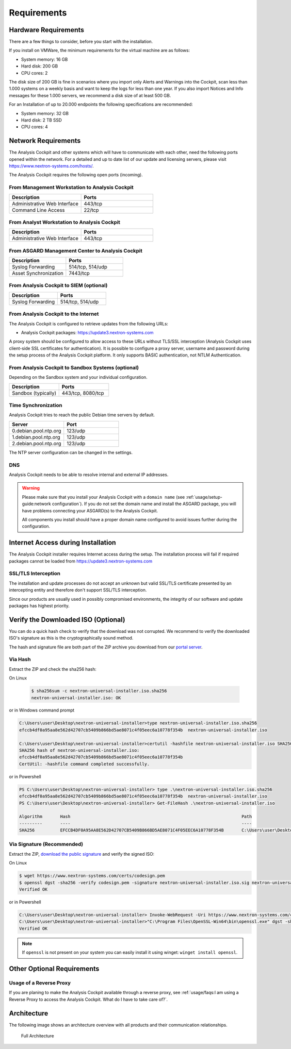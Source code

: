 Requirements
============

Hardware Requirements
---------------------

There are a few things to consider, before you start with the
installation.

If you install on VMWare, the minimum requirements for the virtual
machine are as follows:

* System memory: 16 GB
* Hard disk: 200 GB
* CPU cores: 2

The disk size of 200 GB is fine in scenarios where you import only
Alerts and Warnings into the Cockpit, scan less than 1.000 systems on a
weekly basis and want to keep the logs for less than one year. If you
also import Notices and Info messages for these 1.000 servers, we
recommend a disk size of at least 500 GB.

For an Installation of up to 20.000 endpoints the following
specifications are recommended:

* System memory: 32 GB
* Hard disk: 2 TB SSD
* CPU cores: 4

Network Requirements
--------------------

The Analysis Cockpit and other systems which will have to communicate
with each other, need the following ports opened within the network.
For a detailed and up to date list of our update and licensing
servers, please visit https://www.nextron-systems.com/hosts/.

The Analysis Cockpit requires the following open ports (incoming).

From Management Workstation to Analysis Cockpit
^^^^^^^^^^^^^^^^^^^^^^^^^^^^^^^^^^^^^^^^^^^^^^^

.. list-table::
   :header-rows: 1
   :widths: 50, 50

   * - Description
     - Ports
   * - Administrative Web Interface
     - 443/tcp
   * - Command Line Access
     - 22/tcp

From Analyst Workstation to Analysis Cockpit
^^^^^^^^^^^^^^^^^^^^^^^^^^^^^^^^^^^^^^^^^^^^

.. list-table::
   :header-rows: 1
   :widths: 50, 50

   * - Description
     - Ports
   * - Administrative Web Interface
     - 443/tcp

From ASGARD Management Center to Analysis Cockpit
^^^^^^^^^^^^^^^^^^^^^^^^^^^^^^^^^^^^^^^^^^^^^^^^^

.. list-table::
   :header-rows: 1
   :widths: 50, 50

   * - Description
     - Ports
   * - Syslog Forwarding
     - 514/tcp, 514/udp
   * - Asset Synchronization
     - 7443/tcp

From Analysis Cockpit to SIEM (optional)
^^^^^^^^^^^^^^^^^^^^^^^^^^^^^^^^^^^^^^^^

.. list-table::
   :header-rows: 1
   :widths: 50, 50

   * - Description
     - Ports
   * - Syslog Forwarding
     - 514/tcp, 514/udp

From Analysis Cockpit to the Internet
^^^^^^^^^^^^^^^^^^^^^^^^^^^^^^^^^^^^^

The Analysis Cockpit is configured to retrieve updates from the
following URLs:

* Analysis Cockpit packages: https://update3.nextron-systems.com

A proxy system should be configured to allow access to these URLs
without TLS/SSL interception (Analysis Cockpit uses client-side SSL
certificates for authentication). It is possible to configure a proxy
server, username and password during the setup process of the Analysis
Cockpit platform. It only supports BASIC authentication, not NTLM
Authentication.

From Analysis Cockpit to Sandbox Systems (optional)
^^^^^^^^^^^^^^^^^^^^^^^^^^^^^^^^^^^^^^^^^^^^^^^^^^^

Depending on the Sandbox system and your individual configuration.

.. list-table::
   :header-rows: 1
   :widths: 50, 50

   * - Description
     - Ports
   * - Sandbox (typically)
     - 443/tcp, 8080/tcp

Time Synchronization
^^^^^^^^^^^^^^^^^^^^

Analysis Cockpit tries to reach the public Debian time servers by
default.

.. list-table::
   :header-rows: 1
   :widths: 50, 50

   * - Server
     - Port
   * - 0.debian.pool.ntp.org
     - 123/udp
   * - 1.debian.pool.ntp.org
     - 123/udp
   * - 2.debian.pool.ntp.org
     - 123/udp

The NTP server configuration can be changed in the settings.

DNS
^^^

Analysis Cockpit needs to be able to resolve internal and external IP addresses.

.. warning:: 
  Please make sure that you install your Analysis Cockpit with a
  ``domain name`` (see :ref:`usage/setup-guide:network configuration`).
  If you do not set the domain name and install the ASGARD package,
  you will have problems connecting your ASGARD(s) to the Analysis Cockpit.

  All components you install should have a proper domain name configured to avoid issues further during the configuration.

Internet Access during Installation
-----------------------------------

The Analysis Cockpit installer requires Internet access during the
setup. The installation process will fail if required packages cannot be
loaded from https://update3.nextron-systems.com

SSL/TLS Interception
^^^^^^^^^^^^^^^^^^^^

The installation and update processes do not accept an unknown but valid
SSL/TLS certificate presented by an intercepting entity and therefore
don't support SSL/TLS interception.

Since our products are usually used in possibly compromised
environments, the integrity of our software and update packages has
highest priority.

Verify the Downloaded ISO (Optional)
------------------------------------

You can do a quick hash check to verify that the download was not corrupted.
We recommend to verify the downloaded ISO's signature as this is the cryptographically sound method.

The hash and signature file are both part of the ZIP archive you download
from our `portal server <https://portal.nextron-systems.com>`__.

Via Hash
^^^^^^^^

Extract the ZIP and check the sha256 hash:

On Linux

   .. code-block:: bash

    $ sha256sum -c nextron-universal-installer.iso.sha256
    nextron-universal-installer.iso: OK

or in Windows command prompt

.. code-block:: bat

    C:\Users\user\Desktop\nextron-universal-installer>type nextron-universal-installer.iso.sha256
    efccb4df0a95aa8e562d42707cb5409b866bd5ae8071c4f05eec6a10778f354b  nextron-universal-installer.iso
    
    C:\Users\user\Desktop\nextron-universal-installer>certutil -hashfile nextron-universal-installer.iso SHA256
    SHA256 hash of nextron-universal-installer.iso:
    efccb4df0a95aa8e562d42707cb5409b866bd5ae8071c4f05eec6a10778f354b
    CertUtil: -hashfile command completed successfully.

or in Powershell

.. code-block:: powershell

    PS C:\Users\user\Desktop\nextron-universal-installer> type .\nextron-universal-installer.iso.sha256
    efccb4df0a95aa8e562d42707cb5409b866bd5ae8071c4f05eec6a10778f354b  nextron-universal-installer.iso
    PS C:\Users\user\Desktop\nextron-universal-installer> Get-FileHash .\nextron-universal-installer.iso
    
    Algorithm       Hash                                                                   Path
    ---------       ----                                                                   ----
    SHA256          EFCCB4DF0A95AA8E562D42707CB5409B866BD5AE8071C4F05EEC6A10778F354B       C:\Users\user\Desktop\asgard2-installer\nextron-universal-installer.iso

Via Signature (Recommended)
^^^^^^^^^^^^^^^^^^^^^^^^^^^

Extract the ZIP, `download the public signature <https://www.nextron-systems.com/certificates-and-keys>`__
and verify the signed ISO:

On Linux

.. code-block:: bash

    $ wget https://www.nextron-systems.com/certs/codesign.pem
    $ openssl dgst -sha256 -verify codesign.pem -signature nextron-universal-installer.iso.sig nextron-universal-installer.iso
    Verified OK

or in Powershell

.. code-block:: powershell

    C:\Users\user\Desktop\nextron-universal-installer> Invoke-WebRequest -Uri https://www.nextron-systems.com/certs/codesign.pem -OutFile codesign.pem
    C:\Users\user\Desktop\nextron-universal-installer>"C:\Program Files\OpenSSL-Win64\bin\openssl.exe" dgst -sha256 -verify codesign.pem -signature nextron-universal-installer.iso.sig nextron-universal-installer.iso
    Verified OK

.. note::

    If ``openssl`` is not present on your system you can easily install it using winget: ``winget install openssl``.

Other Optional Requirements
---------------------------

Usage of a Reverse Proxy
^^^^^^^^^^^^^^^^^^^^^^^^
If you are planing to make the Analysis Cockpit available through a
reverse proxy, see :ref:`usage/faqs:I am using a Reverse Proxy to access the Analysis Cockpit. What do I have to take care of?`.

Architecture
------------

The following image shows an architecture overview with all products and
their communication relationships.

.. figure:: ../images/image3.png
   :target: ../_images/image3.png
   :alt: Full Architecture
	
   Full Architecture

